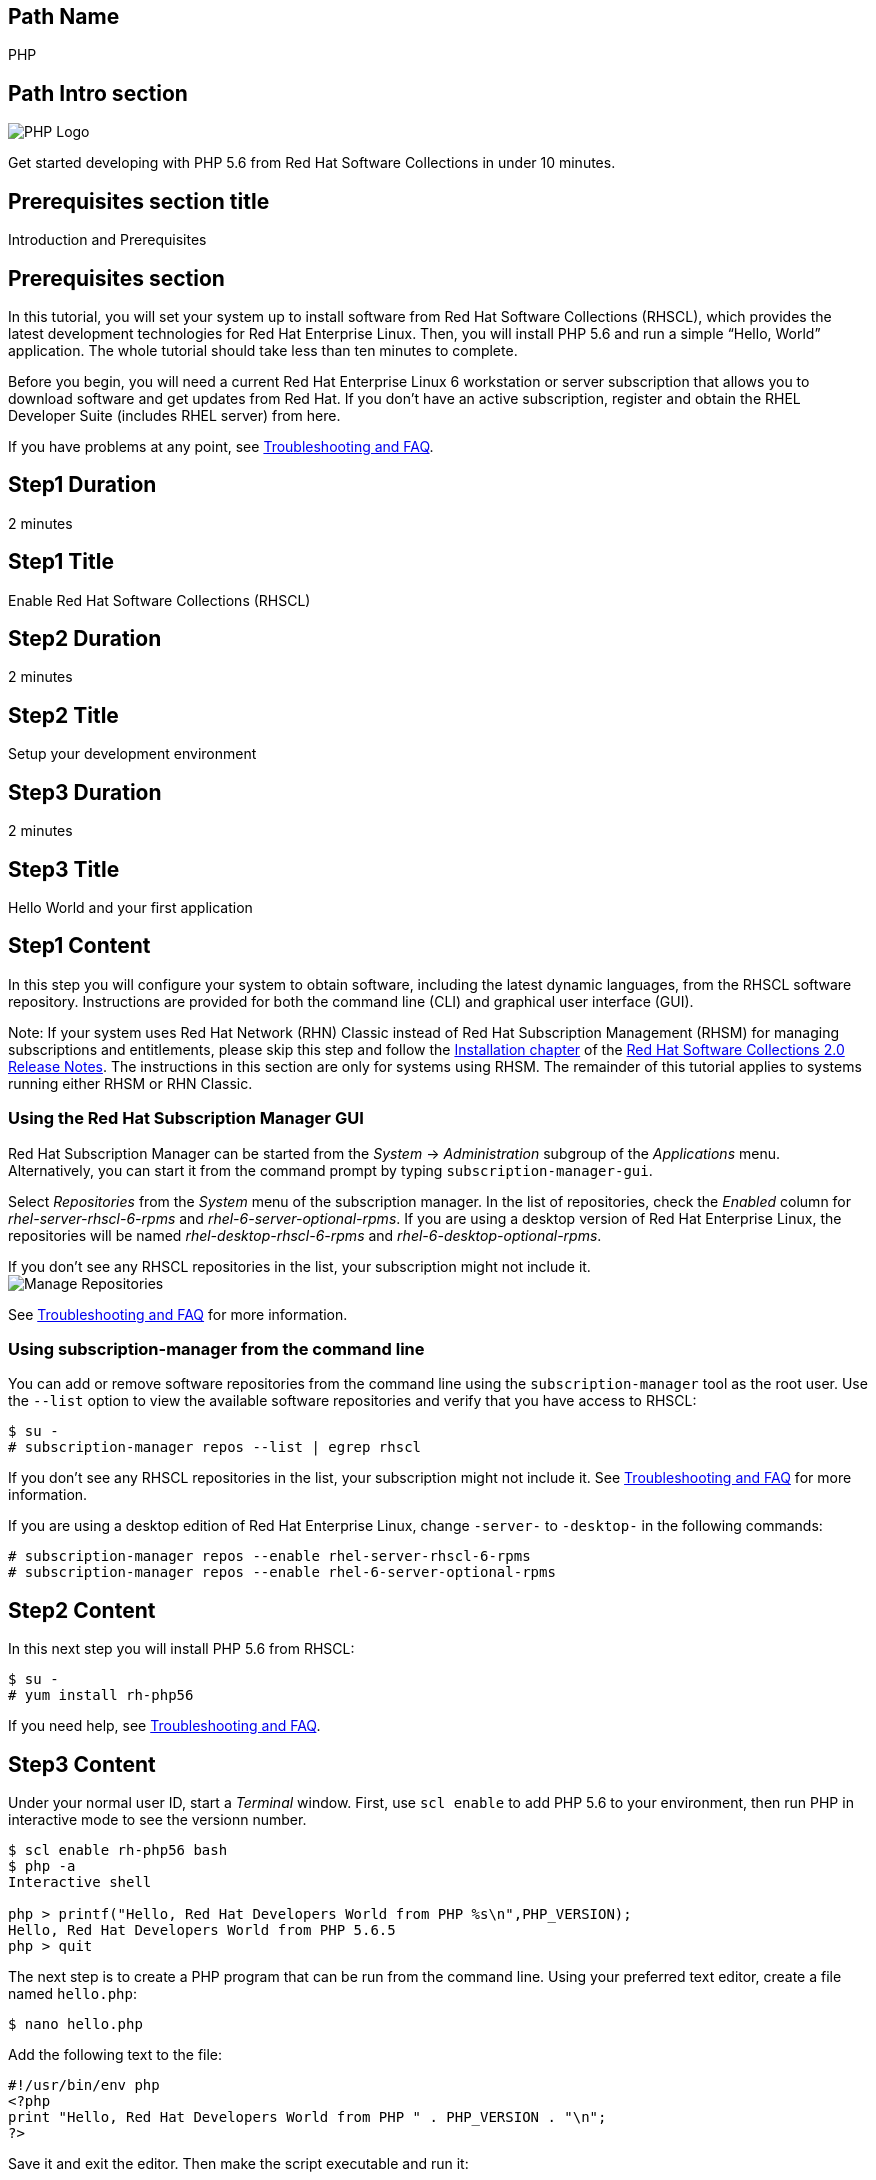 :awestruct-layout: product-get-started-multipath
:awestruct-interpolate: true
:title: "Software Collections - Get started developing with PHP 5.6 on RHEL 6"
:awestruct-description: "Get started developing with PHP 5.6 from Red Hat Software Collections on Red Hat Enerprise Linux 6 in under 10 minutes."

## Path Name
PHP

## Path Intro section
[.large-6.columns]
image:#{cdn(site.base_url + '/images/products/multipath/php-logo.png')}[PHP Logo]

[.large-18.columns#PathIntroSection]
Get started developing with PHP 5.6 from Red Hat Software Collections in under 10 minutes.

## Prerequisites section title
Introduction and Prerequisites

## Prerequisites section
In this tutorial, you will set your system up to install software from Red Hat Software Collections (RHSCL), which provides the latest development technologies for Red Hat Enterprise Linux. Then, you will install PHP 5.6 and run a simple “Hello, World” application. The whole tutorial should take less than ten minutes to complete.

Before you begin, you will need a current Red Hat Enterprise Linux 6 workstation or server subscription that allows you to download software and get updates from Red Hat. If you don’t have an active subscription, register and obtain the RHEL Developer Suite (includes RHEL server) from here.

If you have problems at any point, see <<troubleshooting,Troubleshooting and FAQ>>.

## Step1 Duration
2 minutes

## Step1 Title
Enable Red Hat Software Collections (RHSCL)

## Step2 Duration
2 minutes

## Step2 Title
Setup your development environment

## Step3 Duration
2 minutes

## Step3 Title
Hello World and your first application

## Step1 Content

In this step you will configure your system to obtain software, including the latest dynamic languages, from the RHSCL software repository. Instructions are provided for both the command line (CLI) and graphical user interface (GUI).

Note: If your system uses Red Hat Network (RHN) Classic instead of Red Hat Subscription Management (RHSM) for managing subscriptions and entitlements, please skip this step and follow the link:https://access.redhat.com/documentation/en-US/Red_Hat_Software_Collections/2/html/2.0_Release_Notes/chap-Installation.html[Installation chapter] of the link:https://access.redhat.com/site/documentation/en-US/Red_Hat_Software_Collections/2/html/2.0_Release_Notes/index.html[Red Hat Software Collections 2.0 Release Notes]. The instructions in this section are only for systems using RHSM. The remainder of this tutorial applies to systems running either RHSM or RHN Classic.

### Using the Red Hat Subscription Manager GUI

Red Hat Subscription Manager can be started from the _System_ -> _Administration_ subgroup of the _Applications_ menu. Alternatively, you can start it from the command prompt by typing `subscription-manager-gui`. +

Select _Repositories_ from the _System_ menu of the subscription manager. In the list of repositories, check the _Enabled_ column for _rhel-server-rhscl-6-rpms_ and _rhel-6-server-optional-rpms_. If you are using a desktop version of Red Hat Enterprise Linux, the repositories will be named _rhel-desktop-rhscl-6-rpms_ and _rhel-6-desktop-optional-rpms_. +

If you don’t see any RHSCL repositories in the list, your subscription might not include it. +
image:#{cdn(site.base_url + '/images/products/softwarecollections/rhel6/rhel-6-Manage-repositories-rhscl.png')}[Manage Repositories]

See <<troubleshooting,Troubleshooting and FAQ>> for more information. +


### Using subscription-manager from the command line

You can add or remove software repositories from the command line using the `subscription-manager` tool as the root user. Use the `--list` option to view the available software repositories and verify that you have access to RHSCL:

[.code-block]
```
$ su -
# subscription-manager repos --list | egrep rhscl
```

If you don’t see any RHSCL repositories in the list, your subscription might not include it. See <<troubleshooting,Troubleshooting and FAQ>> for more information.

If you are using a desktop edition of Red Hat Enterprise Linux, change `-server-` to `-desktop-` in the following commands:

[.code-block]
```
# subscription-manager repos --enable rhel-server-rhscl-6-rpms
# subscription-manager repos --enable rhel-6-server-optional-rpms
```

## Step2 Content

In this next step you will install PHP 5.6 from RHSCL:

[.code-block]
```
$ su -
# yum install rh-php56
```

If you need help, see <<troubleshooting,Troubleshooting and FAQ>>.

## Step3 Content

Under your normal user ID, start a _Terminal_ window. First, use `scl enable` to add PHP 5.6 to your environment, then run PHP in interactive mode to see the versionn number.

[.code-block]
```
$ scl enable rh-php56 bash
$ php -a
Interactive shell

php > printf("Hello, Red Hat Developers World from PHP %s\n",PHP_VERSION);
Hello, Red Hat Developers World from PHP 5.6.5
php > quit
```

The next step is to create a PHP program that can be run from the command line. Using your preferred text editor, create a file named `hello.php`:

`$ nano hello.php`

Add the following text to the file:
[.code-block]
```
#!/usr/bin/env php
<?php
print "Hello, Red Hat Developers World from PHP " . PHP_VERSION . "\n";
?>
```

Save it and exit the editor. Then make the script executable and run it:
[.code-block]
```
$ chmod +x hello.php
$ ./hello.php
Hello, Red Hat Developers World from PHP 5.6.5
```

If you get an error that PHP is not found, or see an older version number, you need to run `scl enable rh-php56 bash` first.

### Working with RHSCL packages

The software packages in RHSCL are designed to allow multiple versions of software to be installed concurrently. To accomplish this, the desired package is added to your runtime environment as needed with the `scl enable` command. When `scl enable` runs, it modifies environment variables and then runs the specified command. The environmental changes only affect the command that is run by `scl` and any processes that are run from that command. The steps in this tutorial run the command `bash` to start a new interactive shell to work in the updated environment. The changes aren’t permanent. Typing `exit` will return to the original shell with the original environment. Each time you login, or start a new terminal sesssion, `scl enable` needs to be run again.

While it is possible to change the system profile to make RHSCL packages part of the system’s global environment, this is not recommended. Doing this can cause conflicts and unexpected problems with other applications because the system version of the package is obscured by having the RHSCL version in the path first.


#### Permanently enable RHSCL in your development environment

To make one or more RHSCL packages a permanent part of your development environment, you can add it to the login script for your specific user ID. this is the recommend approach for development as only processes run under your user ID will be affected.

Using your preferred text editor, add the following line to `~/.bashrc`:

`source scl_source enable rh-php56`

After making the change, you should log out and log back in again.

When you deliver an application that uses RHSCL packages, a best practice is to have your startup script handle the `scl enable` step for your application. You should not ask your users to change their environment as this is likely to create conflicts with other applications.

### Where to go next?

*PHP Tutorial at php.net* +
link:http://php.net/manual/en/tutorial.php[]

*Find additional PHP components* +
`$ yum list available rh-php56-\*`

*View the list of software available in RHSCL* +
`$ yum --disablerepo="*" --enablerepo="rhel-server-rhscl-6-rpms" list available`

## More Resources

* link:https://access.redhat.com/solutions/472793[How to use Red Hat Software Collections (RHSCL) or Red Hat Developer Toolset (DTS)]
* link:https://access.redhat.com/documentation/en-US/Red_Hat_Software_Collections/2/index.html[Red Hat Software Collection 2.0 Documentation]
** link:https://access.redhat.com/site/documentation/en-US/Red_Hat_Software_Collections/2/html/2.0_Release_Notes/index.html[Red Hat Software Collections 2.0 Release Notes]
** link:https://access.redhat.com/documentation/en-US/Red_Hat_Software_Collections/2/html/Packaging_Guide/index.html[Red Hat Software Collections 2.0 Packaging Guide] +
_Developers should read this guide to get a more complete understanding of how software collections work, and how to deliver software that uses RHSCL._

### Become a Red Hat developer: developers.redhat.com

Red Hat delivers the resources and ecosystem of experts to help you be more productive and build great solutions.  Register for free at link:#{site.base_url}/[developers.redhat.com].

## Faq section title
[[troubleshooting]]Troubleshooting and FAQ

## Faq section

1. The RHSCL repository is not available or is not found on my system.
+
The name of the repository depends on whether you have a server or desktop version of Red Hat Enterprise Linux installed.
+
Some Red Hat Enterprise Linux subscriptions do not include access to RHSCL. See link:https://access.redhat.com/solutions/472793[How to use Red Hat Software Collections (RHSCL) or Red Hat Developer Toolset (DTS)].
2. yum install fails due to a missing dependency.
+
These packages are in the optional RPMs repository, which is not enabled by default. See <<Enable Red Hat Software Collections>> for how to enable both the optional RPMs and RHSCL repositories.
3. How can I find out what RHSCL packages are installed?
+
`scl --list` will show the list of RHSCL packages that have been installed, whether they are enabled or not.
+
[.code-block]
```
$ scl --list
rh-perl520
rh-php56
rh-python34
rh-ruby22
```
4. How do I find out if there is a newer version of PHP in the RHSCL?
+
How do I find out what version of PHP is available in the RHSCL?
+
I have the RHSCL repository enabled, but I can’t find the PHP version listed in this tutorial.
+
Use the following command to find packages with matching names:
+
`# yum list available rh-php\*`
5. I’ve installed PHP 5.6 from RHSCL, but it is not in my path.
+
When I type ‘php’, I get an older version.
+
RHSCL does not alter the system path.  You need to use `scl enable` to change the environment for your session:
+
`$ scl enable rh-php56 bash`
+
For more information see the link:https://access.redhat.com/documentation/en-US/Red_Hat_Software_Collections/2/index.html[Red Hat Software Collection 2.0 Documentation].
6. When I try to run PHP 5.6, I get an error about a missing shared library.
+
This is due to not having run `scl enable` first. When `scl enable` runs, in addition to setting up the command search PATH, it also sets up the search path for shared libraries, LD_LIBRARY_PATH.
